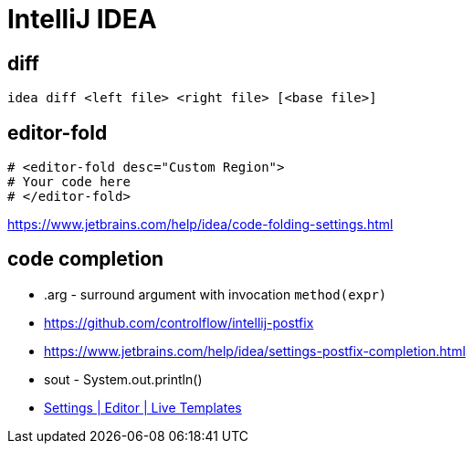 = IntelliJ IDEA

== diff
----
idea diff <left file> <right file> [<base file>]
----

[#editor_fold]
== editor-fold
----
# <editor-fold desc="Custom Region">
# Your code here
# </editor-fold>
----
https://www.jetbrains.com/help/idea/code-folding-settings.html

== code completion
- .arg - surround argument with invocation `method(expr)`

- https://github.com/controlflow/intellij-postfix
- https://www.jetbrains.com/help/idea/settings-postfix-completion.html

- sout - System.out.println()

- link:pass:<jetbrains://idea/settings?name=Editor--Live+Templates>[Settings | Editor | Live Templates]

